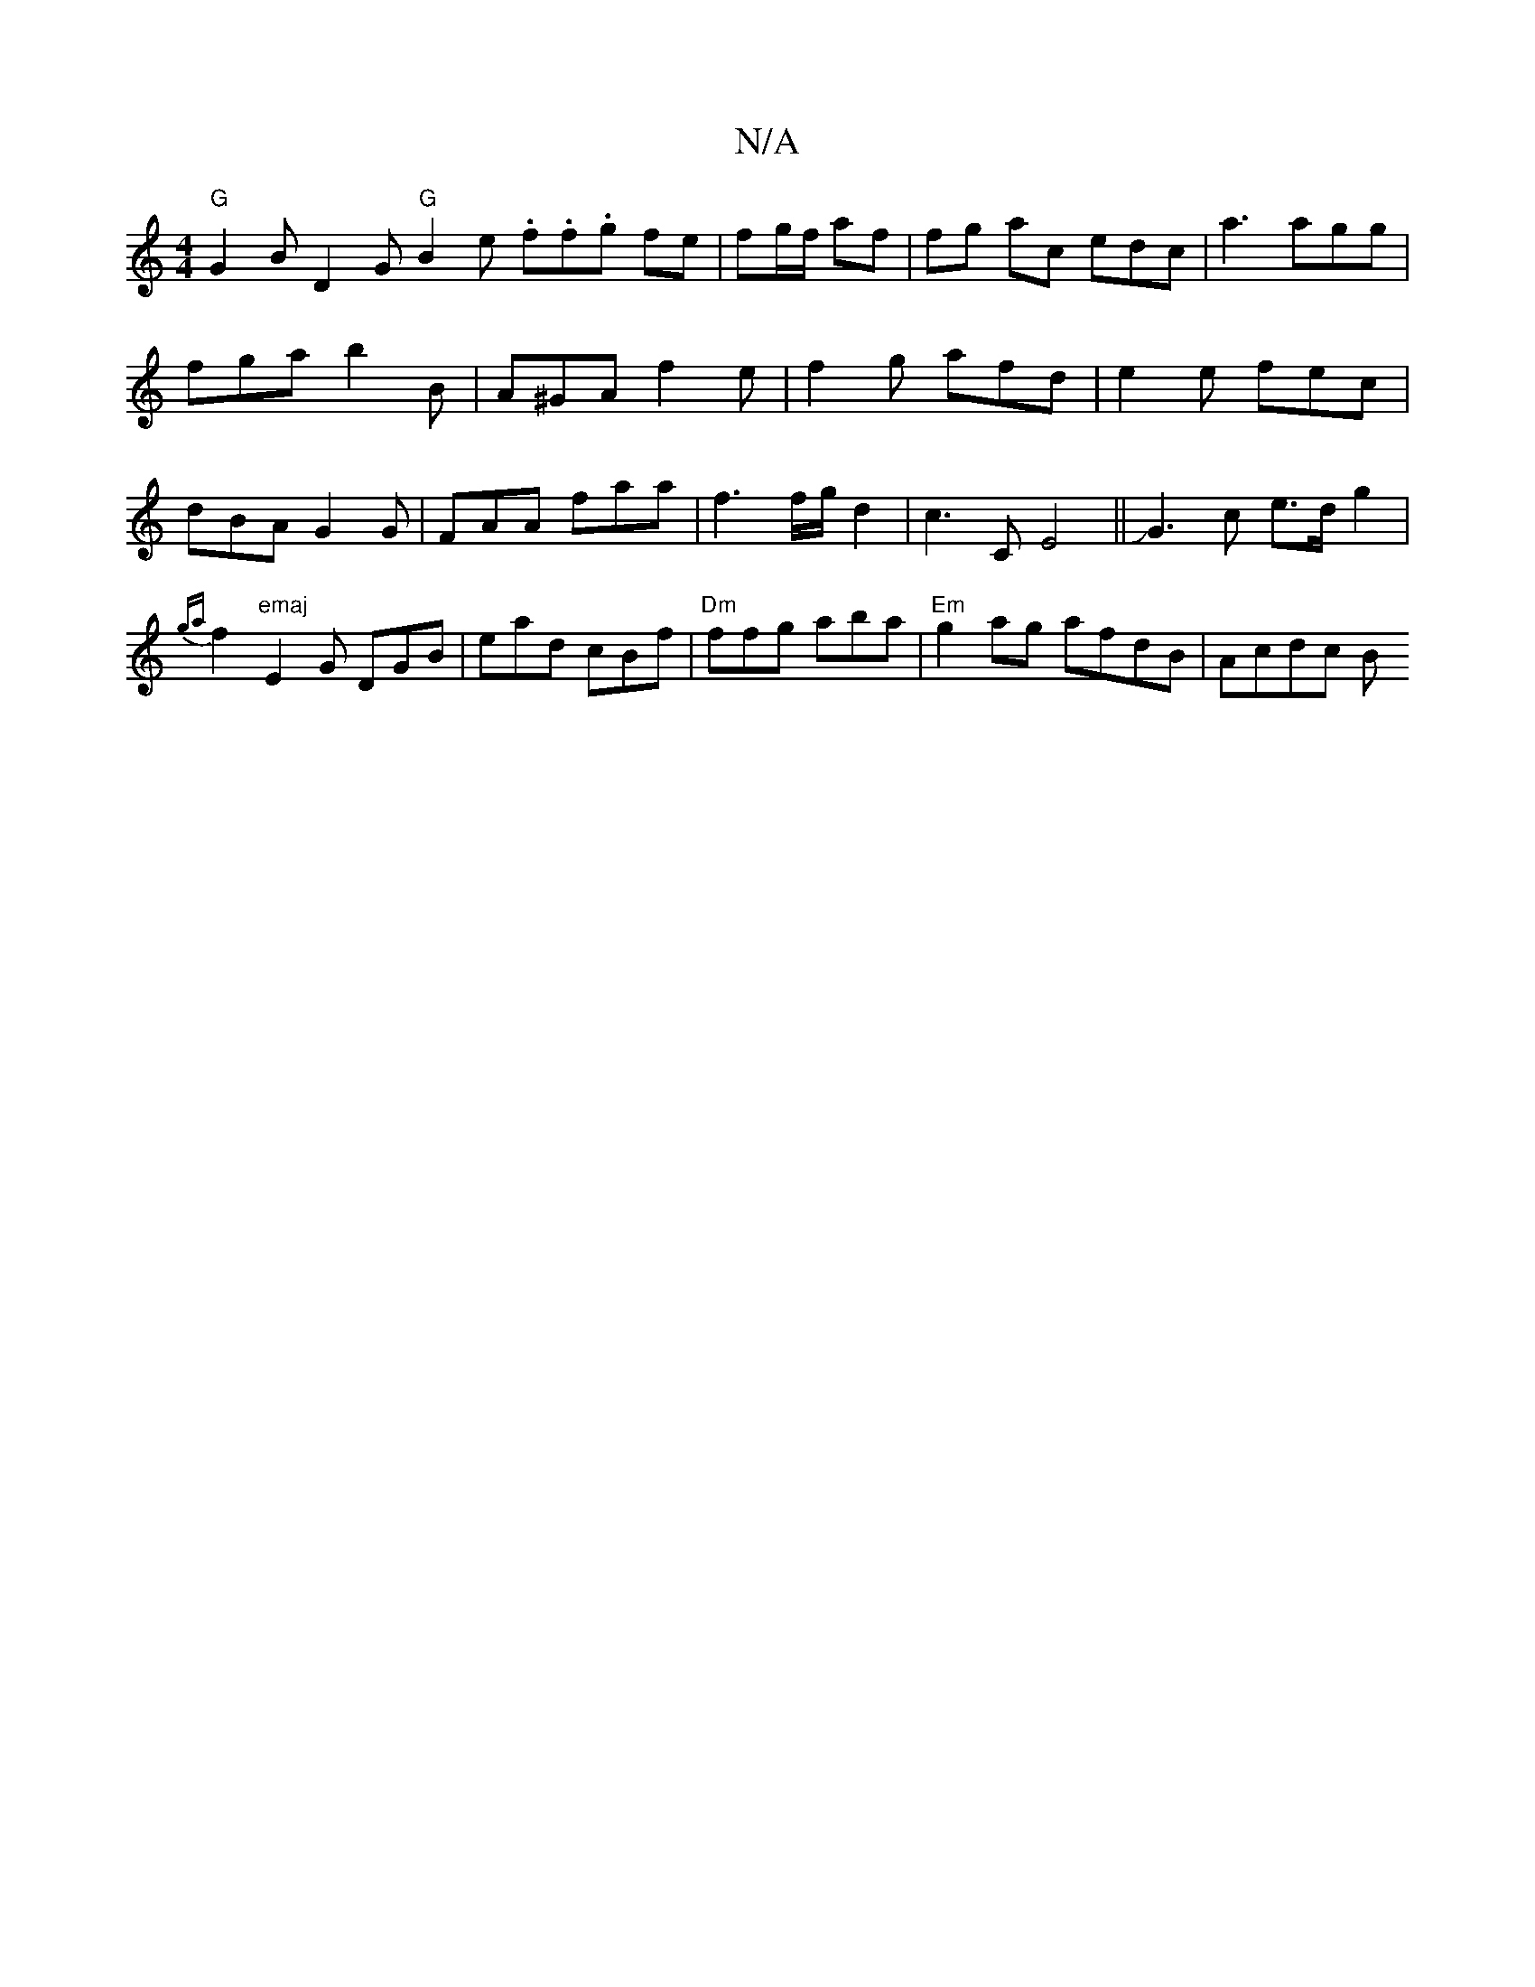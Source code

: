 X:1
T:N/A
M:4/4
R:N/A
K:Cmajor
"G"G2B D2G "G"B2e .f.f.g fe|fg/f/ af|fg ac edc|a3 agg|fga b2B|A^GA f2e|f2g afd|e2e fec|dBA G2G|FAA faa|f3 f/g/d2|c3C E4||JG3 c e>d g2 | {ga}f2 "emaj"E2G DGB|ead cBf|"Dm"ffg aba|"Em" g2 ag afdB |Acdc B